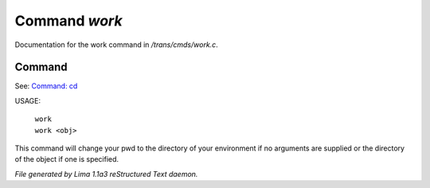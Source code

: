 Command *work*
***************

Documentation for the work command in */trans/cmds/work.c*.

Command
=======

See: `Command: cd <cd.html>`_ 

USAGE:

 |  ``work``
 |  ``work <obj>``

This command will change your pwd to the directory of your environment if
no arguments are supplied or the directory of the object if one is specified.

.. TAGS: RST



*File generated by Lima 1.1a3 reStructured Text daemon.*
